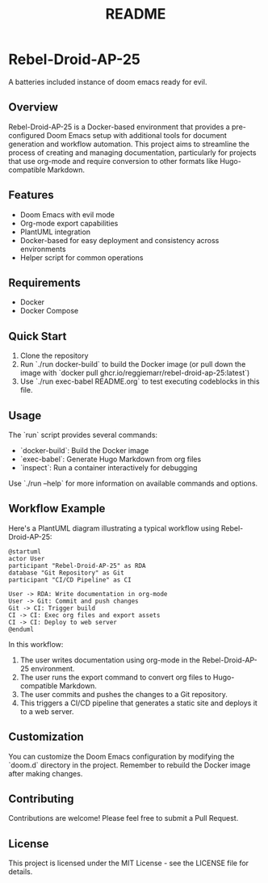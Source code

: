 #+title: README

* Rebel-Droid-AP-25
A batteries included instance of doom emacs ready for evil.

** Overview
Rebel-Droid-AP-25 is a Docker-based environment that provides a pre-configured Doom Emacs setup with additional tools for document generation and workflow automation. This project aims to streamline the process of creating and managing documentation, particularly for projects that use org-mode and require conversion to other formats like Hugo-compatible Markdown.

** Features
- Doom Emacs with evil mode
- Org-mode export capabilities
- PlantUML integration
- Docker-based for easy deployment and consistency across environments
- Helper script for common operations

** Requirements
- Docker
- Docker Compose

** Quick Start
1. Clone the repository
2. Run `./run docker-build` to build the Docker image (or pull down the image with `docker pull ghcr.io/reggiemarr/rebel-droid-ap-25:latest`)
3. Use `./run exec-babel README.org` to test executing codeblocks in this file.

** Usage
The `run` script provides several commands:

- `docker-build`: Build the Docker image
- `exec-babel`: Generate Hugo Markdown from org files
- `inspect`: Run a container interactively for debugging

Use `./run --help` for more information on available commands and options.

** Workflow Example
Here's a PlantUML diagram illustrating a typical workflow using Rebel-Droid-AP-25:

#+begin_src plantuml :tangle .org_out/workflow.plantuml :file .org_out/workflow.svg
@startuml
actor User
participant "Rebel-Droid-AP-25" as RDA
database "Git Repository" as Git
participant "CI/CD Pipeline" as CI

User -> RDA: Write documentation in org-mode
User -> Git: Commit and push changes
Git -> CI: Trigger build
CI -> CI: Exec org files and export assets
CI -> CI: Deploy to web server
@enduml
#+end_src

#+RESULTS:
[[file:.org_out/workflow.svg]]


In this workflow:
1. The user writes documentation using org-mode in the Rebel-Droid-AP-25 environment.
2. The user runs the export command to convert org files to Hugo-compatible Markdown.
3. The user commits and pushes the changes to a Git repository.
4. This triggers a CI/CD pipeline that generates a static site and deploys it to a web server.

** Customization
You can customize the Doom Emacs configuration by modifying the `doom.d` directory in the project. Remember to rebuild the Docker image after making changes.

** Contributing
Contributions are welcome! Please feel free to submit a Pull Request.

** License
This project is licensed under the MIT License - see the LICENSE file for details.
